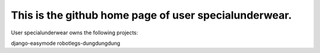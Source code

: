 This is the github home page of user specialunderwear.
======================================================

User specialunderwear owns the following projects:

django-easymode
robotlegs-dungdungdung